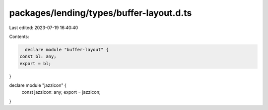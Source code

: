 packages/lending/types/buffer-layout.d.ts
=========================================

Last edited: 2023-07-19 16:40:40

Contents:

.. code-block:: ts

    declare module "buffer-layout" {
  const bl: any;
  export = bl;
}

declare module "jazzicon" {
  const jazzicon: any;
  export = jazzicon;
}


